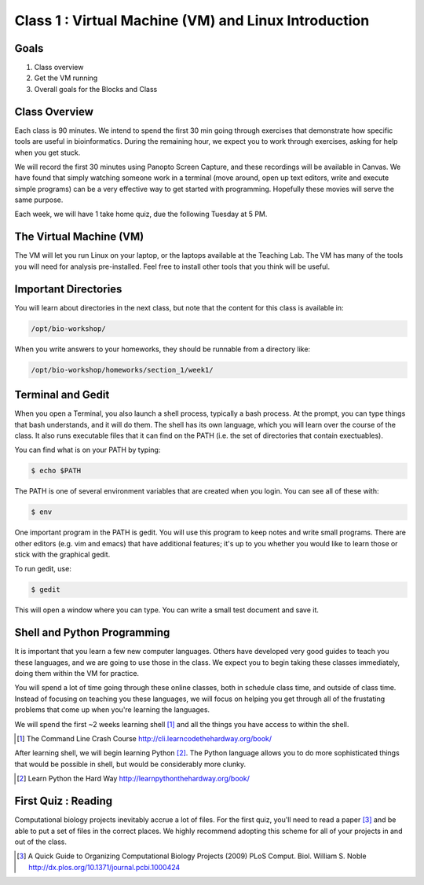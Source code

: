 *****************************************************
Class 1 : Virtual Machine (VM) and Linux Introduction
*****************************************************

Goals
=====
#. Class overview
#. Get the VM running
#. Overall goals for the Blocks and Class

Class Overview
==============
Each class is 90 minutes. We intend to spend the first 30 min going
through exercises that demonstrate how specific tools are useful in
bioinformatics. During the remaining hour, we expect you to work through
exercises, asking for help when you get stuck. 

We will record the first 30 minutes using Panopto Screen Capture, and
these recordings will be available in Canvas. We have found that simply
watching someone work in a terminal (move around, open up text editors,
write and execute simple programs) can be a very effective way to get
started with programming. Hopefully these movies will serve the same
purpose.

Each week, we will have 1 take home quiz, due the following Tuesday at 5
PM. 

The Virtual Machine (VM)
========================
The VM will let you run Linux on your laptop, or the laptops available at
the Teaching Lab. The VM has many of the tools you will need for analysis
pre-installed. Feel free to install other tools that you think will be
useful.

Important Directories
=====================
You will learn about directories in the next class, but note that the
content for this class is available in:

.. code-block:: bash

    /opt/bio-workshop/

When you write answers to your homeworks, they should be runnable from
a directory like:

.. code-block:: bash

   /opt/bio-workshop/homeworks/section_1/week1/

Terminal and Gedit
==================
When you open a Terminal, you also launch a shell process, typically a
bash process. At the prompt, you can type things that bash understands,
and it will do them. The shell has its own language, which you will learn
over the course of the class. It also runs executable files that it can
find on the PATH (i.e. the set of directories that contain exectuables).

You can find what is on your PATH by typing:

.. code-block:: bash

   $ echo $PATH

The PATH is one of several environment variables that are created when you
login. You can see all of these with:

.. code-block:: bash

   $ env

One important program in the PATH is gedit. You will use this program to
keep notes and write small programs. There are other editors (e.g. vim and
emacs) that have additional features; it's up to you whether you would
like to learn those or stick with the graphical gedit.

To run gedit, use:

.. code-block:: bash

   $ gedit

This will open a window where you can type. You can write a small test
document and save it.

Shell and Python Programming
============================
It is important that you learn a few new computer languages. Others have
developed very good guides to teach you these languages, and we are going
to use those in the class. We expect you to begin taking these classes
immediately, doing them within the VM for practice.

You will spend a lot of time going through these online classes, both in
schedule class time, and outside of class time. Instead of focusing on
teaching you these languages, we will focus on helping you get through all
of the frustating problems that come up when you're learning the languages.

We will spend the first ~2 weeks learning shell [#]_ and all the things you have
access to within the shell.

.. [#] The Command Line Crash Course
        http://cli.learncodethehardway.org/book/

After learning shell, we will begin learning Python [#]_. The Python language
allows you to do more sophisticated things that would be possible in
shell, but would be considerably more clunky.

.. [#] Learn Python the Hard Way
        http://learnpythonthehardway.org/book/

First Quiz : Reading
====================
Computational biology projects inevitably accrue a lot of files. For the
first quiz, you'll need to read a paper [#]_ and be able to put a set of
files in the correct places. We highly recommend adopting this scheme for
all of your projects in and out of the class.

.. [#] A Quick Guide to Organizing Computational Biology Projects (2009)
        PLoS Comput. Biol. William S. Noble
        http://dx.plos.org/10.1371/journal.pcbi.1000424

